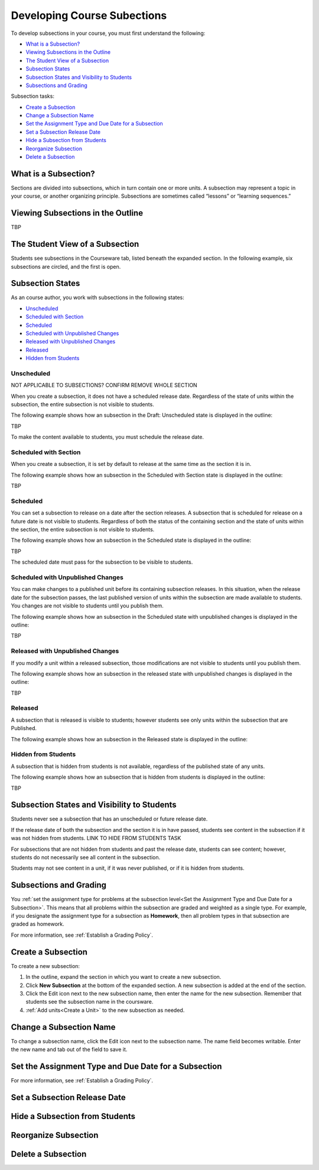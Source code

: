 .. _Developing Course Subsections:

###################################
Developing Course Subections
###################################

To develop subsections in your course, you must first understand the
following:

* `What is a Subsection?`_
* `Viewing Subsections in the Outline`_
* `The Student View of a Subsection`_
* `Subsection States`_
* `Subsection States and Visibility to Students`_
* `Subsections and Grading`_
  
Subsection tasks:

* `Create a Subsection`_
* `Change a Subsection Name`_
* `Set the Assignment Type and Due Date for a Subsection`_
* `Set a Subsection Release Date`_
* `Hide a Subsection from Students`_
* `Reorganize Subsection`_
* `Delete a Subsection`_


****************************
What is a Subsection?
****************************

Sections are divided into subsections, which in turn contain one or more units.
A subsection may represent a topic in your course, or another organizing
principle. Subsections are sometimes called “lessons” or “learning sequences.”


***********************************
Viewing Subsections in the Outline
***********************************

TBP



*********************************
The Student View of a Subsection
*********************************

Students see subsections in the Courseware tab, listed beneath the expanded
section. In the following example, six subsections are circled, and the first
is open.

.. image:: ../Images/subsections_student.png



************************************************
Subsection States
************************************************

As an course author, you work with subsections in the following states:

* `Unscheduled`_
* `Scheduled with Section`_
* `Scheduled`_
* `Scheduled with Unpublished Changes`_
* `Released with Unpublished Changes`_
* `Released`_
* `Hidden from Students`_

========================
Unscheduled
========================

NOT APPLICABLE TO SUBSECTIONS?  CONFIRM REMOVE WHOLE SECTION

When you create a subsection, it does not have a scheduled release date.
Regardless of the state of units within the subsection, the entire subsection
is not visible to students.

The following example shows how an subsection in the Draft: Unscheduled state
is displayed in the outline:

TBP

To make the content available to students, you must schedule the release date.

=======================
Scheduled with Section
=======================

When you create a subsection, it is set by default to release at the same time
as the section it is in.

The following example shows how an subsection in the Scheduled with Section
state is displayed in the outline:

TBP


=======================
Scheduled
=======================

You can set a subsection to release on a date after the section releases. A
subsection that is scheduled for release on a future date is not visible to
students. Regardless of both the status of the containing section and the state
of units within the section, the entire subsection is not visible to students.

The following example shows how an subsection in the Scheduled state is
displayed in the outline:

TBP

The scheduled date must pass for the subsection to be visible to students.

==================================
Scheduled with Unpublished Changes
==================================

You can make changes to a published unit before its containing subsection
releases.  In this situation, when the release date for the subsection passes,
the last published version of units within the subsection are made available to
students. You changes are not visible to students until you publish them.

The following example shows how an subsection in the Scheduled state with
unpublished changes is displayed in the outline:

TBP


==================================
Released with Unpublished Changes
==================================

If you modify a unit within a released subsection, those modifications are not
visible to students until you publish them.


The following example shows how an subsection in the released state with
unpublished changes is displayed in the outline:

TBP

===========================
Released
===========================

A subsection that is released is visible to students; however students see only
units within the subsection that are Published.

The following example shows how an subsection in the Released state is
displayed in the outline:



===========================
Hidden from Students
===========================

A subsection that is hidden from students is not available, regardless of the
published state of any units.

The following example shows how an subsection that is hidden from students is
displayed in the outline:

TBP


************************************************
Subsection States and Visibility to Students
************************************************

Students never see a subsection that has an unscheduled or future release date.

If the release date of both the subsection and the section it is in have passed,
students see content in the subsection if it was not hidden from students. LINK
TO HIDE FROM STUDENTS TASK

For subsections that are not hidden from students and past the release date,
students can see content; however, students do not necessarily see all content
in the subsection.

Students may not see content in a unit, if it was never published, or if it is
hidden from students.


.. _Subsections and Grading:

*************************
Subsections and Grading
*************************

You :ref:`set the assignment type for problems at the subsection level<Set the
Assignment Type and Due Date for a Subsection>`. This means that all problems
within the subsection are graded and weighted as a single type.  For example,
if you designate the assignment type for a subsection as **Homework**, then all
problem types in that subsection are graded as homework.

For more information, see :ref:`Establish a Grading Policy`.


.. _Create a Subsection:

****************************
Create a Subsection
****************************

To create a new subsection:

#. In the outline, expand the section in which you want to create a new
   subsection.
#. Click **New Subsection** at the bottom of the expanded section. A new
   subsection is added at the end of the section.
#. Click the Edit icon next to the new subsection name, then enter the name for
   the new subsection. Remember that students see the subsection name in the
   coursware.
#. :ref:`Add units<Create a Unit>` to the new subsection as needed.



********************************
Change a Subsection Name
********************************

To change a subsection name, click the Edit icon next to the subsection name.
The name field becomes writable. Enter the new name and tab out of the field to
save it.

.. _Set the Assignment Type and Due Date for a Subsection:

********************************************************
Set the Assignment Type and Due Date for a Subsection
********************************************************




For more information, see :ref:`Establish a Grading Policy`.



********************************
Set a Subsection Release Date
********************************





***********************************
Hide a Subsection from Students
***********************************





********************************
Reorganize Subsection
********************************



.. _Delete a Subsection:

********************************
Delete a Subsection
********************************